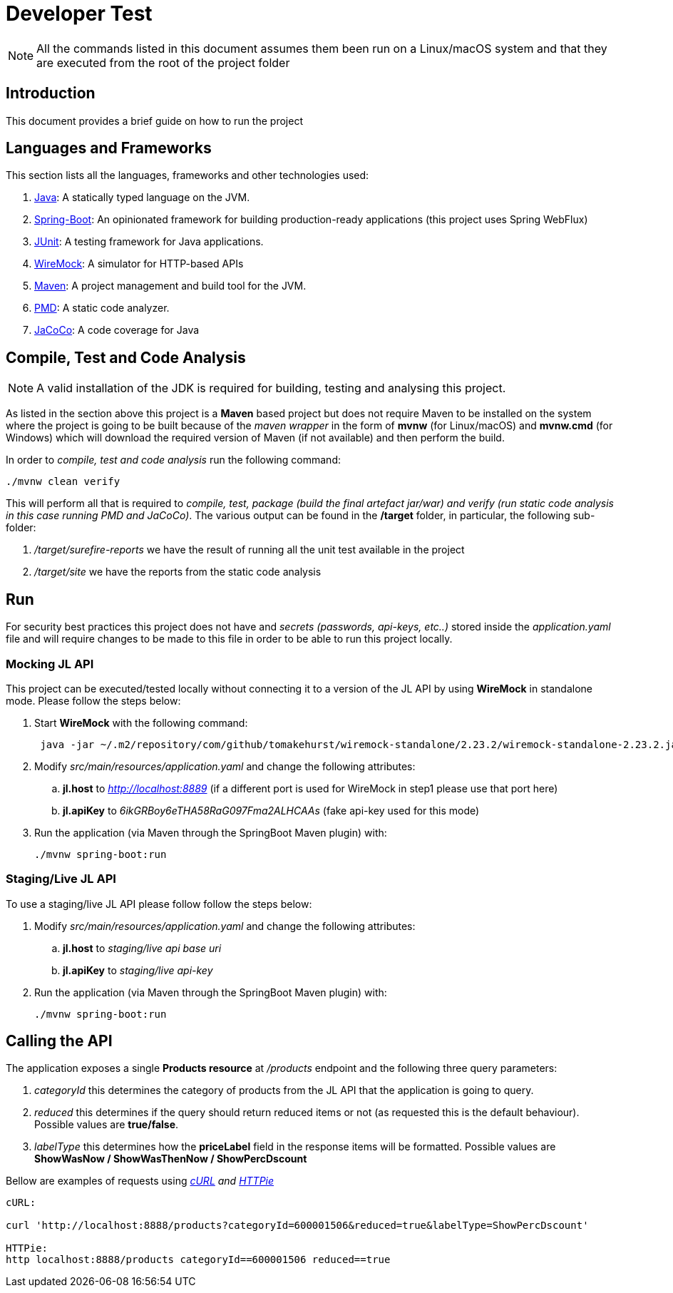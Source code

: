 = Developer Test

NOTE: All the commands listed in this document assumes them been run on a Linux/macOS system and that they
are executed from the root of the project folder

== Introduction
This document provides a brief guide on how to run the project

== Languages and Frameworks
This section lists all the languages, frameworks and other technologies used:

. link:https://openjdk.java.net/[Java]: A statically typed language on the JVM.
. link:https://spring.io/projects/spring-boot/[Spring-Boot]: An opinionated framework for building production-ready applications (this project uses Spring WebFlux)
. link:https://junit.org/junit4/[JUnit]: A testing framework for Java applications.
. link:http://wiremock.org/[WireMock]: A simulator for HTTP-based APIs
. link:https://maven.apache.org/[Maven]: A project management and build tool for the JVM.
. link:https://pmd.github.io/[PMD]: A static code analyzer.
. link:https://www.eclemma.org/jacoco/[JaCoCo]: A code coverage for Java

== Compile, Test and Code Analysis
NOTE: A valid installation of the JDK is required for building, testing and analysing this project.

As listed in the section above this project is a *Maven* based project but does not require Maven
to be installed on the system where the project is going to be built because of the _maven wrapper_ in the form of
*mvnw* (for Linux/macOS) and *mvnw.cmd* (for Windows) which will download the required version of
Maven (if not available) and then perform the build.

In order to _compile, test and code analysis_ run the following command:

....
./mvnw clean verify
....

This will perform all that is required to _compile, test, package (build the final artefact jar/war) and
verify (run static code analysis in this case running PMD and JaCoCo)_.
The various output can be found in the */target* folder, in particular, the following sub-folder:

 . _/target/surefire-reports_ we have the result of running all the unit test available in the project
 . _/target/site_ we have the reports from the static code analysis

== Run
For security best practices this project does not have and _secrets (passwords, api-keys, etc..)_ stored inside the
_application.yaml_ file and will require changes to be made to this file in order to be able to run this project locally.

=== Mocking JL API
This project can be executed/tested locally without connecting it to a version of the JL API by using *WireMock* in
standalone mode. Please follow the steps below:

. Start *WireMock* with the following command:
+
....
 java -jar ~/.m2/repository/com/github/tomakehurst/wiremock-standalone/2.23.2/wiremock-standalone-2.23.2.jar --port 8889 --root-dir src/test/resources/
....

. Modify _src/main/resources/application.yaml_ and change the following attributes:
.. *jl.host* to _http://localhost:8889_ (if a different port is used for WireMock in step1 please use that port here)
.. *jl.apiKey* to _6ikGRBoy6eTHA58RaG097Fma2ALHCAAs_ (fake api-key used for this mode)

. Run the application (via Maven through the SpringBoot Maven plugin) with:
+
....
./mvnw spring-boot:run
....

=== Staging/Live JL API
To use a staging/live JL API please follow follow the steps below:


. Modify _src/main/resources/application.yaml_ and change the following attributes:
.. *jl.host* to _staging/live api base uri_
.. *jl.apiKey* to _staging/live api-key_

. Run the application (via Maven through the SpringBoot Maven plugin) with:
+
....
./mvnw spring-boot:run
....

== Calling the API
The application exposes a single *Products resource* at _/products_ endpoint and the following three query parameters:

. _categoryId_ this determines the category of products from the JL API that the application is going to query.
. _reduced_ this determines if the query should return reduced items or not (as requested this is the default behaviour).
Possible values are *true/false*.
. _labelType_ this determines how the *priceLabel* field in the response items will be formatted.
Possible values are *ShowWasNow / ShowWasThenNow / ShowPercDscount*

Bellow are examples of requests using _link:https://curl.haxx.se/[cURL] and link:https://httpie.org/[HTTPie]_
....
cURL:

curl 'http://localhost:8888/products?categoryId=600001506&reduced=true&labelType=ShowPercDscount'

HTTPie:
http localhost:8888/products categoryId==600001506 reduced==true
....